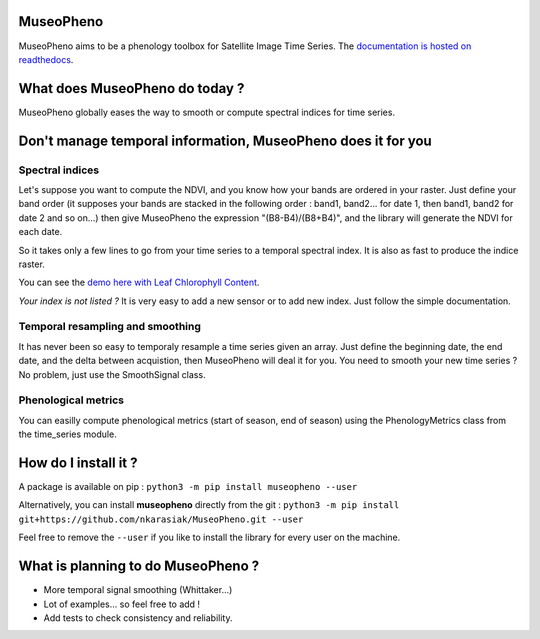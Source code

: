 

.. image:: https://readthedocs.org/projects/museopheno/badge/?version=latest
   :target: https://museopheno.readthedocs.io/en/latest/?badge=latest
   :alt: Documentation status


.. image:: https://badge.fury.io/py/museopheno.svg
   :target: https://badge.fury.io/py/museopheno
   :alt: PyPI version


.. image:: https://api.travis-ci.com/nkarasiak/MuseoPheno.svg?branch=master
   :target: https://travis-ci.com/nkarasiak/MuseoPheno
   :alt: Build status


.. image:: https://pepy.tech/badge/museopheno
   :target: https://pepy.tech/project/museopheno
   :alt: Downloads



.. image:: https://github.com/nkarasiak/MuseoPheno/raw/master/metadata/MuseoPheno_logo_128.png
   :target: https://github.com/nkarasiak/MuseoPheno/raw/master/metadata/MuseoPheno_logo_128.png
   :alt: MuseoPheno logo


MuseoPheno
==========

MuseoPheno aims to be a phenology toolbox for Satellite Image Time Series.
The `documentation is hosted on readthedocs <https://museopheno.readthedocs.org/>`_.

What does MuseoPheno do today ?
===============================

MuseoPheno globally eases the way to smooth or compute spectral indices for time series.

Don't manage temporal information, MuseoPheno does it for you
=============================================================

Spectral indices
----------------

Let's suppose you want to compute the NDVI, and you know how your bands are ordered in your raster.
Just define your band order (it supposes your bands are stacked in the following order : band1, band2... for date 1, then band1, band2 for date 2 and so on...)
then give MuseoPheno the expression "(B8-B4)/(B8+B4)", and the library will generate the NDVI for each date.

So it takes only a few lines to go from your time series to a temporal spectral index. It is also as fast to produce the indice raster.

You can see the `demo here with Leaf Chlorophyll Content <https://museopheno.readthedocs.io/en/latest/auto_examples/sensors/LeafChlorophyllContentFromS2TimeSeries.html>`_.

*Your index is not listed ?* It is very easy to add a new sensor or to add new index. Just follow the simple documentation.

Temporal resampling and smoothing
---------------------------------

It has never been so easy to temporaly resample a time series given an array. Just define the beginning date, the end date, and the delta between acquistion, then MuseoPheno will deal it for you.
You need to smooth your new time series ? No problem, just use the SmoothSignal class.

Phenological metrics
--------------------

You can easilly compute phenological metrics (start of season, end of season) using the PhenologyMetrics class from the time_series module.

How do I install it ?
=====================

A package is available on pip :
``python3 -m pip install museopheno --user``

Alternatively, you can install **museopheno** directly from the git :
``python3 -m pip install git+https://github.com/nkarasiak/MuseoPheno.git --user``

Feel free to remove the ``--user`` if you like to install the library for every user on the machine.

What is planning to do MuseoPheno ?
===================================


* More temporal signal smoothing (Whittaker...)
* Lot of examples... so feel free to add !
* Add tests to check consistency and reliability.
